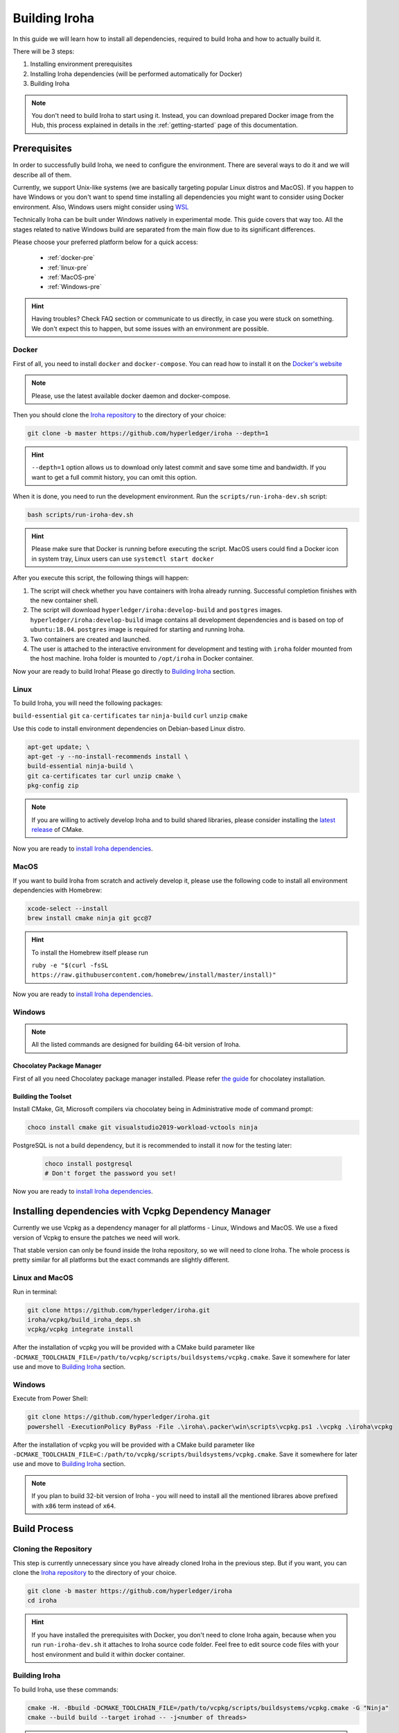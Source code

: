 .. _build-guide:

==============
Building Iroha
==============

In this guide we will learn how to install all dependencies, required to build
Iroha and how to actually build it.

There will be 3 steps:

#. Installing environment prerequisites

#. Installing Iroha dependencies (will be performed automatically for Docker)

#. Building Iroha

.. note:: You don't need to build Iroha to start using it.
  Instead, you can download prepared Docker image from the Hub,
  this process explained in details in the :ref:`getting-started` page of this documentation.

Prerequisites
=============

In order to successfully build Iroha, we need to configure the environment.
There are several ways to do it and we will describe all of them.

Currently, we support Unix-like systems (we are basically targeting popular
Linux distros and MacOS). If you happen to have Windows or you don't want to
spend time installing all dependencies you might want to consider using Docker
environment. Also, Windows users might consider using
`WSL <https://en.wikipedia.org/wiki/Windows_Subsystem_for_Linux>`_

Technically Iroha can be built under Windows natively in experimental mode.
This guide covers that way too.
All the stages related to native Windows build are separated from the main flow due to its significant differences.

Please choose your preferred platform below for a quick access:

    - :ref:`docker-pre`
    - :ref:`linux-pre`
    - :ref:`MacOS-pre`
    - :ref:`Windows-pre`


.. hint:: Having troubles? Check FAQ section or communicate to us directly, in
  case you were stuck on something. We don't expect this to happen, but some
  issues with an environment are possible.

.. _docker-pre:

Docker
^^^^^^

First of all, you need to install ``docker`` and ``docker-compose``. You can
read how to install it on the
`Docker's website <https://www.docker.com/community-edition/>`_

.. note:: Please, use the latest available docker daemon and docker-compose.

Then you should clone the `Iroha repository <https://github.com/hyperledger/iroha>`_
to the directory of your choice:

.. code-block:: shell

  git clone -b master https://github.com/hyperledger/iroha --depth=1

.. hint:: ``--depth=1`` option allows us to download only latest commit and
  save some time and bandwidth. If you want to get a full commit history, you
  can omit this option.

When it is done, you need to run the development environment. Run the
``scripts/run-iroha-dev.sh`` script:

.. code-block:: shell

  bash scripts/run-iroha-dev.sh

.. hint:: Please make sure that Docker is running before executing the script.
  MacOS users could find a Docker icon in system tray, Linux users can use
  ``systemctl start docker``

After you execute this script, the following things will happen:

#. The script will check whether you have containers with Iroha already running. Successful completion finishes with the new container shell.

#. The script will download ``hyperledger/iroha:develop-build`` and ``postgres`` images. ``hyperledger/iroha:develop-build`` image contains all development dependencies and is based on top of ``ubuntu:18.04``. ``postgres`` image is required for starting and running Iroha.

#. Two containers are created and launched.

#. The user is attached to the interactive environment for development and testing with ``iroha`` folder mounted from the host machine. Iroha folder is mounted to ``/opt/iroha`` in Docker container.

Now your are ready to build Iroha! Please go directly to `Building Iroha <#build-process>`_ section.

.. _linux-pre:

Linux
^^^^^

To build Iroha, you will need the following packages:

``build-essential`` ``git`` ``ca-certificates`` ``tar`` ``ninja-build`` ``curl`` ``unzip`` ``cmake``

Use this code to install environment dependencies on Debian-based Linux distro.

.. code-block:: shell

  apt-get update; \
  apt-get -y --no-install-recommends install \
  build-essential ninja-build \
  git ca-certificates tar curl unzip cmake \
  pkg-config zip

.. note::  If you are willing to actively develop Iroha and to build shared
  libraries, please consider installing the
  `latest release <https://cmake.org/download/>`_ of CMake.

Now you are ready to `install Iroha dependencies <#installing-dependencies-with-vcpkg-dependency-manager>`_.

.. _macos-pre:

MacOS
^^^^^

If you want to build Iroha from scratch and actively develop it, please use the following code
to install all environment dependencies with Homebrew:

.. code-block:: shell

  xcode-select --install
  brew install cmake ninja git gcc@7

.. hint:: To install the Homebrew itself please run

  ``ruby -e "$(curl -fsSL https://raw.githubusercontent.com/homebrew/install/master/install)"``

Now you are ready to `install Iroha dependencies <#installing-dependencies-with-vcpkg-dependency-manager>`_.

.. _windows-pre:

Windows
^^^^^^^

.. note:: All the listed commands are designed for building 64-bit version of Iroha.

Chocolatey Package Manager
""""""""""""""""""""""""""

First of all you need Chocolatey package manager installed.
Please refer `the guide <https://chocolatey.org/install>`_ for chocolatey installation.

Building the Toolset
""""""""""""""""""""

Install CMake, Git, Microsoft compilers via chocolatey being in Administrative mode of command prompt:

.. code-block:: shell

  choco install cmake git visualstudio2019-workload-vctools ninja


PostgreSQL is not a build dependency, but it is recommended to install it now for the testing later:

  .. code-block:: shell

    choco install postgresql
    # Don't forget the password you set!

Now you are ready to `install Iroha dependencies <#installing-dependencies-with-vcpkg-dependency-manager>`_.

Installing dependencies with Vcpkg Dependency Manager
=====================================================

Currently we use Vcpkg as a dependency manager for all platforms - Linux, Windows and MacOS.
We use a fixed version of Vcpkg to ensure the patches we need will work.

That stable version can only be found inside the Iroha repository, so we will need to clone Iroha.
The whole process is pretty similar for all platforms but the exact commands are slightly different.

Linux and MacOS
^^^^^^^^^^^^^^^

Run in terminal:

.. code-block:: shell

  git clone https://github.com/hyperledger/iroha.git
  iroha/vcpkg/build_iroha_deps.sh
  vcpkg/vcpkg integrate install

After the installation of vcpkg you will be provided with a CMake build parameter like
``-DCMAKE_TOOLCHAIN_FILE=/path/to/vcpkg/scripts/buildsystems/vcpkg.cmake``.
Save it somewhere for later use and move to `Building Iroha <#build-process>`_ section.

Windows
^^^^^^^

Execute from Power Shell:

.. code-block:: shell

  git clone https://github.com/hyperledger/iroha.git
  powershell -ExecutionPolicy ByPass -File .\iroha\.packer\win\scripts\vcpkg.ps1 .\vcpkg .\iroha\vcpkg

After the installation of vcpkg you will be provided with a CMake build parameter like
``-DCMAKE_TOOLCHAIN_FILE=C:/path/to/vcpkg/scripts/buildsystems/vcpkg.cmake``.
Save it somewhere for later use and move to `Building Iroha <#build-process>`_ section.

.. note:: If you plan to build 32-bit version of Iroha -
  you will need to install all the mentioned librares above
  prefixed with ``x86`` term instead of ``x64``.

Build Process
=============

Cloning the Repository
^^^^^^^^^^^^^^^^^^^^^^
This step is currently unnecessary since you have already cloned Iroha in the previous step.
But if you want, you can clone the `Iroha repository <https://github.com/hyperledger/iroha>`_ to the
directory of your choice.

.. code-block:: shell

  git clone -b master https://github.com/hyperledger/iroha
  cd iroha

.. hint:: If you have installed the prerequisites with Docker, you don't need
  to clone Iroha again, because when you run ``run-iroha-dev.sh`` it attaches
  to Iroha source code folder. Feel free to edit source code files with your
  host environment and build it within docker container.


Building Iroha
^^^^^^^^^^^^^^

To build Iroha, use these commands:

.. code-block:: shell

  cmake -H. -Bbuild -DCMAKE_TOOLCHAIN_FILE=/path/to/vcpkg/scripts/buildsystems/vcpkg.cmake -G "Ninja"
  cmake --build build --target irohad -- -j<number of threads>

.. warning:: If you want to use tests later, instead of building `irohad` target, you need to use this:

.. code-block:: shell

  cmake -H. -Bbuild -DCMAKE_TOOLCHAIN_FILE=/path/to/vcpkg/scripts/buildsystems/vcpkg.cmake -G "Ninja"
  cmake --build build --target all -- -j<number of threads>

.. note:: On Docker the path to a toolchain file is ``/opt/dependencies/scripts/buildsystems/vcpkg.cmake``. In other
  environment please use the path you have got in previous steps.

Number of threads will be defined differently depending on the platform:

- On Linux: via ``nproc``.
- On MacOS: with ``sysctl -n hw.ncpu``.
- On Windows: use ``echo %NUMBER_OF_PROCESSORS%``.

.. note:: When building on Windows do not execute this from the Power Shell. Better use x64 Native tools command prompt.

Now Iroha is built. Although, if you like, you can build it with additional parameters described below.

CMake Parameters
^^^^^^^^^^^^^^^^

We use CMake to generate platform-dependent build files.
It has numerous flags for configuring the final build.
Note that besides the listed parameters cmake's variables can be useful as well.
Also as long as this page can be deprecated (or just not complete) you can browse custom flags via ``cmake -L``, ``cmake-gui``, or ``ccmake``.

.. hint::  You can specify parameters at the cmake configuring stage
  (e.g cmake -DTESTING=ON).

Main Parameters
"""""""""""""""

+----------------------------------+-----------------+---------+------------------------------------------------------------------------+
| Parameter                        | Possible values | Default | Description                                                            |
+==================================+=================+=========+========================================================================+
| TESTING                          |      ON/OFF     | ON      | Enables or disables build of the tests                                 |
+----------------------------------+                 +---------+------------------------------------------------------------------------+
| BENCHMARKING                     |                 | OFF     | Enables or disables build of the Google Benchmarks library             |
+----------------------------------+                 +---------+------------------------------------------------------------------------+
| COVERAGE                         |                 | OFF     | Enables or disables lcov setting for code coverage generation          |
+----------------------------------+                 +---------+------------------------------------------------------------------------+
| USE_LIBURSA                      |                 | OFF     | Enables usage of the HL Ursa cryptography instead of the standard one  |
+----------------------------------+                 +---------+------------------------------------------------------------------------+
| USE_BURROW                       |                 | OFF     | Enables the HL Burrow EVM integration                                  |
+----------------------------------+-----------------+---------+------------------------------------------------------------------------+

.. note:: If you would like to use HL Ursa cryptography for your build, please install `Rust <https://www.rust-lang.org/tools/install>`_ in addition to other dependencies. Learn more about HL Ursa integration `here <../integrations/index.html#hyperledger-ursa>`_.

Packaging Specific Parameters
"""""""""""""""""""""""""""""

+-----------------------+-----------------+---------+--------------------------------------------+
| Parameter             | Possible values | Default | Description                                |
+=======================+=================+=========+============================================+
| PACKAGE_ZIP           |      ON/OFF     | OFF     | Enables or disables zip packaging          |
+-----------------------+                 +---------+--------------------------------------------+
| PACKAGE_TGZ           |                 | OFF     | Enables or disables tar.gz packaging       |
+-----------------------+                 +---------+--------------------------------------------+
| PACKAGE_RPM           |                 | OFF     | Enables or disables rpm packaging          |
+-----------------------+                 +---------+--------------------------------------------+
| PACKAGE_DEB           |                 | OFF     | Enables or disables deb packaging          |
+-----------------------+-----------------+---------+--------------------------------------------+

Running Tests (optional)
^^^^^^^^^^^^^^^^^^^^^^^^
First of all, please make sure you `built Iroha correctly <#id8>`_ for the tests.

After building Iroha, it is a good idea to run tests to check the operability
of the daemon. You can run tests with this code:

.. code-block:: shell

  cmake --build build --target test

Alternatively, you can run the following command in the ``build`` folder

.. code-block:: shell

  cd build
  ctest . --output-on-failure

.. note:: Some of the tests will fail without PostgreSQL storage running,
  so if you are not using ``scripts/run-iroha-dev.sh`` script please run Docker
  container or create a local connection with following parameters:

  .. code-block:: shell

    docker run --name some-postgres \
    -e POSTGRES_USER=postgres \
    -e POSTGRES_PASSWORD=mysecretpassword \
    -p 5432:5432 \
    -d postgres:9.5 \
    -c 'max_prepared_transactions=100'
